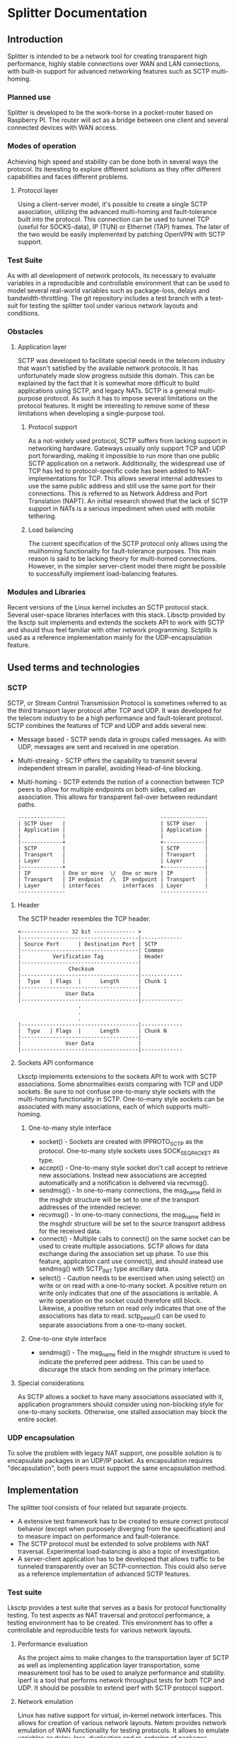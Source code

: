* Splitter Documentation
** Introduction
   Splitter is intended to be a network tool for creating transparent
   high performance, highly stable connections over WAN and LAN
   connections, with built-in support for advanced networking features
   such as SCTP multi-homing.
*** Planned use
    Splitter is developed to be the work-horse in a pocket-router based
    on Raspberry PI. The router will act as a bridge between one client
    and several connected devices with WAN access.
*** Modes of operation
    Achieving high speed and stability can be done both in several ways
    the protocol. Its iteresting to explore different solutions as
    they offer different capabilities and faces different problems.
**** Protocol layer
     Using a client-server model, it's possible to create a single SCTP
     association, utilizing the advanced multi-homing and fault-tolerance
     built into the protocol. This connection can be used to tunnel TCP
     (useful for SOCKS-data), IP (TUN) or Ethernet (TAP) frames.
     The later of the two would be easily implemented by patching OpenVPN
     with SCTP support.
*** Test Suite
    As with all development of network protocols, its necessary to
    evaluate variables in a reproducible and controllable environment
    that can be used to model several real-world variables such as
    package-loss, delays and bandwidth-throttling. The git repository
    includes a test branch with a test-suit for testing the splitter
    tool under various network layouts and conditions.
*** Obstacles
**** Application layer
     SCTP was developed to facilitate special needs in the telecom
     industry that wasn't satisfied by the available network protocols.
     It has unfortunately made slow progress outside this domain.
     This can be explained by the fact that it is somewhat more
     difficult to build applications using SCTP, and legacy NATs.
     SCTP is a general multi-purpose protocol. As such it has to impose
     several limitations on the protocol features. It might be interesting
     to remove some of these limitations when developing a single-purpose
     tool.
***** Protocol support
      As a not-widely used protocol, SCTP suffers from lacking support in
      networking hardware. Gateways usually only support TCP and UDP port
      forwarding, making it impossible to run more than one public SCTP
      application on a network. Additionally, the widespread use of TCP
      has led to protocol-specific code has been added to NAT-implementations
      for TCP. This allows several internal addresses to use the same public
      address and still use the same port for their connections. This is
      referred to as Network Address and Port Translation (NAPT).
      An initial research showed that the lack of SCTP support in NATs
      is a serious impediment when used with mobile tethering.
***** Load balancing
      The current specification of the SCTP protocol only allows using
      the mulihoming functionality for fault-tolerance purposes. This
      main reason is said to be lacking theory for multi-homed connections.
      However, in the simpler server-client model there might be possible
      to successfully implement load-balancing features.
*** Modules and Libraries
    Recent versions of the Linux kernel includes an SCTP protocol stack.
    Several user-space libraries interfaces with this stack. Libsctp provided
    by the lksctp suit implements and extends the sockets API to work
    with SCTP and should thus feel familiar with other network programming.
    Sctplib is used as a reference implementation mainly for the
    UDP-encapsulation feature.
** Used terms and technologies
*** SCTP
    SCTP, or Stream Control Transmission Protocol is sometimes referred to as
    the third transport layer protocol after TCP and UDP. It was developed
    for the telecom industry to be a high performance and fault-tolerant
    protocol. SCTP combines the features of TCP and UDP and adds several
    new.
    * Message based - SCTP sends data in groups called messages. As with UDP,
      messages are sent and received in one operation.
    * Multi-streaing - SCTP offers the capability to transmit several
      independent stream in parallel, avoiding Head-of-line blocking.
    * Multi-homing - SCTP extends the notion of a connection between TCP
      peers to allow for multiple endpoints on both sides, called an
      association. This allows for transparent fail-over between redundant
      paths.

      #+BEGIN_EXAMPLE
      ---------------                              ---------------
      | SCTP User   |                              | SCTP User   |
      | Application |                              | Application |
      |             |                              |             |
      |-------------+                              +-------------|
      | SCTP        |                              | SCTP        |
      | Transport   |                              | Transport   |
      | Layer       |                              | Layer       |
      |-------------+                              +-------------|
      | IP          | One or more  \/  One or more | IP          |
      | Transport   | IP endpoint  /\  IP endpoint | Transport   |
      | Layer       | interfaces       interfaces  | Layer       |
      ---------------                              ---------------
      #+END_EXAMPLE

**** Header
     The SCTP header resembles the TCP header.

     #+BEGIN_EXAMPLE
     <--------------- 32 bit ------------- >
     |-------------------------------------|-------------
     | Source Port      | Destination Port | SCTP
     |-------------------------------------| Common
     |          Verification Tag           | Header
     |-------------------------------------|
     |               Checksum              |
     |-------------------------------------|-------------
     |  Type   | Flags  |      Length      | Chunk 1
     |-------------------------------------|
     |              User Data              |
     |-------------------------------------|-------------
                        .
                        .
                        .
     |-------------------------------------|-------------
     |  Type   | Flags  |      Length      | Chunk N
     |-------------------------------------|
     |              User Data              |
     |-------------------------------------|-------------
     #+END_EXAMPLE

**** Sockets API conformance
     Lksctp implements extensions to the sockets API to work with SCTP
     associations. Some abnormalities exists comparing with TCP and UDP
     sockets. Be sure to not confuse one-to-many style sockets with the
     multi-homing functionality in SCTP. One-to-many style sockets can
     be associated with many associations, each of which supports
     multi-homing.
***** One-to-many style interface
      * socket() - Sockets are created with IPPROTO_SCTP as the protocol.
        One-to-many style sockets uses SOCK_SEQPACKET as type.
      * accept() - One-to-many style socket don't call accept to retrieve
        new associations. Instead new associations are accepted automatically
        and a notification is delivered via recvmsg().
      * sendmsg() - In one-to-many connections, the msg_name field in the
        msghdr structure will be set to one of the transport addresses
        of the intended reciever.
      * recvmsg() - In one-to-many connections, the msg_name field in the
        msghdr structure will be set to the source transport address for the
        received data.
      * connect() - Multiple calls to connect() on the same socket can be
        used to create multiple associations. SCTP allows for data exchange
        during the association set up phase. To use this feature, application
        cant use connect(), and should instead use sendmsg() with SCTP_INIT
        type ancillary data.
      * select() - Caution needs to be exercised when using select() on write
        or on read with a one-to-many socket. A positive return on write only
        indicates that one of the associations is writable. A write operation
        on the socket could therefore still block. Likewise, a positive return
        on read only indicates that one of the associations has data to read.
        sctp_peelof() can be used to separate associations from a one-to-many
        socket.
***** One-to-one style interface
      * sendmsg() - The msg_name field in the msghdr structure is used to
        indicate the preferred peer address. This can be used to discurage
        the stack from sending on the primary interface.
**** Special considerations
     As SCTP allows a socket to have many associations associated with it,
     application programmers should consider using non-blocking style for
     one-to-many sockets. Otherwise, one stalled association may block
     the entire socket.
*** UDP encapsulation
    To solve the problem with legacy NAT support, one possible solution is
    to encapsulate packages in an UDP/IP packet. As encapsulation requires
    "decapsulation", both peers must support the same encapsulation method.
** Implementation
   The splitter tool consists of four related but separate projects.
   * A extensive test framework has to be created to ensure correct protocol
     behavior (except when purposely diverging from the specification) and
     to measure impact on performance and fault-tolerance.
   * The SCTP protocol must be extended to solve problems with NAT traversal.
     Experimental load-balancing is also a topic of investigation.
   * A server-client application has to be developed that allows traffic
     to be tunneled transparently over an SCTP-connection. This could also
     serve as a reference implementation of advanced SCTP features.
*** Test suite
    Lksctp provides a test suite that serves as a basis for protocol
    functionality testing. To test aspects as NAT traversal and protocol
    performance, a testing environment has to be created. This environment
    has to offer a controllable and reproducible tests for various network
    layouts.
**** Performance evaluation
     As the project aims to make changes to the transportation layer of SCTP
     as well as implementing application layer transportation, some measurement
     tool has to be used to analyze performance and stability. Iperf is a tool
     that performs network throughput tests for both TCP and UDP. It should
     be possible to extend iperf with SCTP protocol support.
**** Network emulation
     Linux has native support for virtual, in-kernel network interfaces. This
     allows for creation of various network layouts. Netem provides network
     emulation of WAN functionality for testing protocols. It allows to emulate
     variables as delay, loss, duplication and re-ordering of packages.
**** Tests
*** Protocol extensions
**** UDP encapsulation
     To solve the problem with NAT traversal one possible solution is to
     wrap SCTP packages in an UDP.

     #+BEGIN_EXAMPLE
     |-------------------------------------|
     |              IP Header              |
     |-------------------------------------|
     |             UDP Header              |
     |-------------------------------------|
     |         SCTP Common Header          |
     |-------------------------------------|
     |            SCTP Chunk 1             |
     |-------------------------------------|
                        .
                        .
                        .
     |-------------------------------------|
     |            SCTP Chunk N             |
     |-------------------------------------|
     #+END_EXAMPLE

*** Server-client tunneling
    As most content is served over either TCP or UDP, the use of SCTP
    must be integrated so that it's transparent to both sender and reciever.
    The server-client gives the ability to create application-layer tunnels
    over an SCTP connection.
    A client would bind to a port on the selected protocol and wait for
    connections. Incoming data would be sent over the SCTP connection to
    the server at either stream-level or connection-level. The server would
    then forward the data over the same protocol to some destination.
    Thus, traffic between the client and the server utilize advanced
    SCTP functions while being transparent to the sender and
    reciever except source and destination information in the IP and
    application layer headers.
